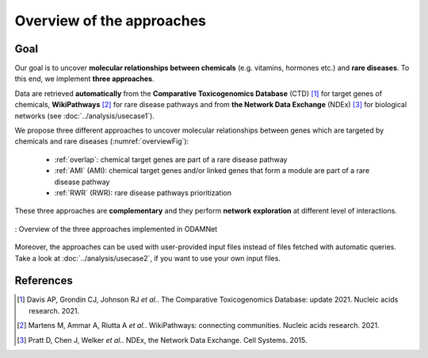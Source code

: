 ==================================================
Overview of the approaches
==================================================

Goal
======

Our goal is to uncover **molecular relationships between chemicals** (e.g. vitamins, hormones etc.) and **rare diseases**.
To this end, we implement **three approaches**.

Data are retrieved **automatically** from the **Comparative Toxicogenomics Database** (CTD) [1]_ for target genes of
chemicals, **WikiPathways** [2]_ for rare disease pathways and from **the Network Data Exchange** (NDEx) [3]_ for
biological networks (see :doc:`../analysis/usecase1`).

We propose three different approaches to uncover molecular relationships between genes which are targeted by chemicals
and rare diseases (:numref:`overviewFig`):

    - :ref:`overlap`: chemical target genes are part of a rare disease pathway
    - :ref:`AMI` (AMI): chemical target genes and/or linked genes that form a module are part of a rare disease pathway
    - :ref:`RWR` (RWR): rare disease pathways prioritization

These three approaches are **complementary** and they perform **network exploration** at different level of interactions.

.. _overviewFig:
.. figure:: ../../pictures/Approaches/Overview_approaches.png
    :alt: overviewFig
    :align: center
    :scale: 22

    : Overview of the three approaches implemented in ODAMNet

Moreover, the approaches can be used with user-provided input files instead of files fetched with automatic queries.
Take a look at :doc:`../analysis/usecase2`, if you want to use your own input files.

References
==============

.. [1] Davis AP, Grondin CJ, Johnson RJ *et al.*. The Comparative Toxicogenomics Database: update 2021. Nucleic acids research. 2021.
.. [2] Martens M, Ammar A, Riutta A *et al.*. WikiPathways: connecting communities. Nucleic acids research. 2021.
.. [3] Pratt D, Chen J, Welker *et al.*. NDEx, the Network Data Exchange. Cell Systems. 2015.